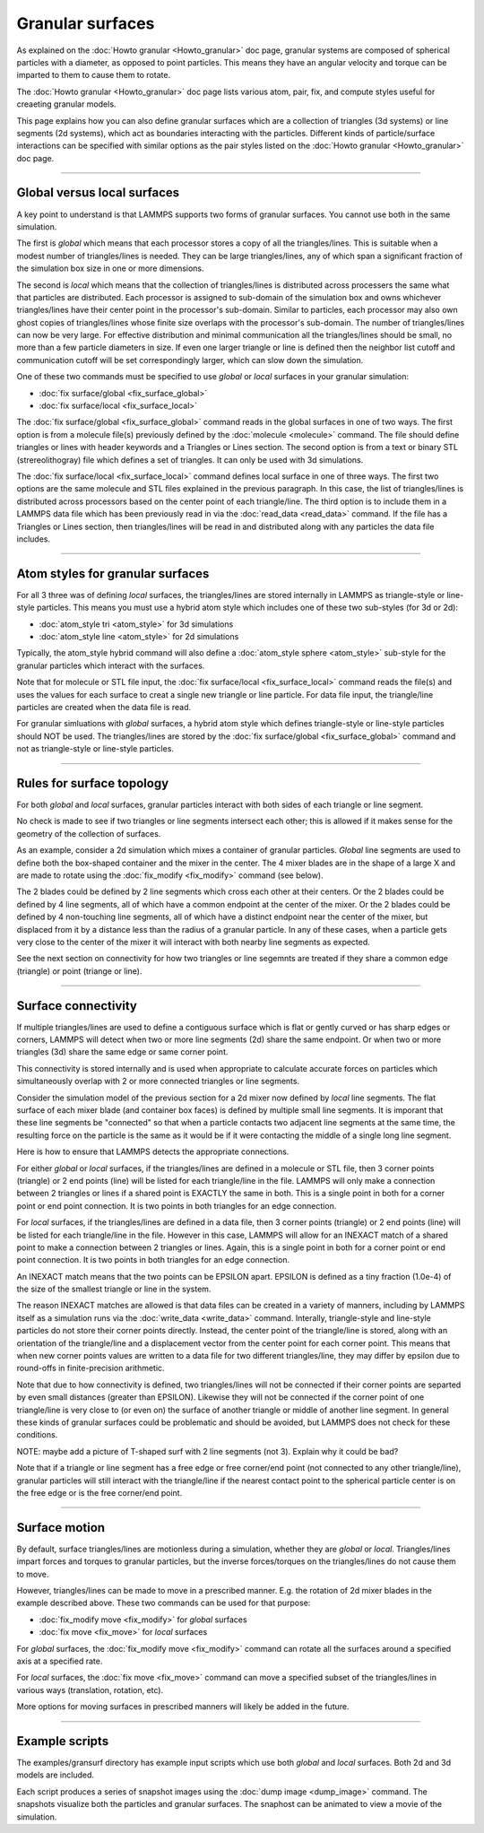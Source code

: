 Granular surfaces
=================

As explained on the :doc:`Howto granular <Howto_granular>` doc page,
granular systems are composed of spherical particles with a diameter,
as opposed to point particles.  This means they have an angular
velocity and torque can be imparted to them to cause them to rotate.

The :doc:`Howto granular <Howto_granular>` doc page lists various
atom, pair, fix, and compute styles useful for creaeting granular
models.

This page explains how you can also define granular surfaces which are
a collection of triangles (3d systems) or line segments (2d systems),
which act as boundaries interacting with the particles.  Different
kinds of particle/surface interactions can be specified with similar
options as the pair styles listed on the :doc:`Howto granular
<Howto_granular>` doc page.

----------

Global versus local surfaces
""""""""""""""""""""""""""""
A key point to understand is that LAMMPS supports two forms of
granular surfaces.  You cannot use both in the same simulation.

The first is *global* which means that each processor stores a copy of
all the triangles/lines.  This is suitable when a modest number of
triangles/lines is needed.  They can be large triangles/lines, any of
which span a significant fraction of the simulation box size in one or
more dimensions.

The second is *local* which means that the collection of
triangles/lines is distributed across processers the same what that
particles are distributed.  Each processor is assigned to sub-domain
of the simulation box and owns whichever triangles/lines have their
center point in the processor's sub-domain.  Similar to particles,
each processor may also own ghost copies of triangles/lines whose
finite size overlaps with the processor's sub-domain.  The number of
triangles/lines can now be very large.  For effective distribution and
minimal communication all the triangles/lines should be small, no more
than a few particle diameters in size.  If even one larger triangle or
line is defined then the neighbor list cutoff and communication cutoff
will be set correspondingly larger, which can slow down the
simulation.

One of these two commands must be specified to use *global* or *local*
surfaces in your granular simulation:

* :doc:`fix surface/global <fix_surface_global>`
* :doc:`fix surface/local <fix_surface_local>`

The :doc:`fix surface/global <fix_surface_global>` command reads in
the global surfaces in one of two ways.  The first option is from a
molecule file(s) previously defined by the :doc:`molecule <molecule>`
command.  The file should define triangles or lines with header
keywords and a Triangles or Lines section.  The second option is from
a text or binary STL (strereolithogray) file which defines a set of
triangles.  It can only be used with 3d simulations.

The :doc:`fix surface/local <fix_surface_local>` command defines local
surface in one of three ways.  The first two options are the same
molecule and STL files explained in the previous paragraph.  In this
case, the list of triangles/lines is distributed across processors
based on the center point of each triangle/line.  The third option is
to include them in a LAMMPS data file which has been previously read
in via the :doc:`read_data <read_data>` command.  If the file has a
Triangles or Lines section, then triangles/lines will be read in and
distributed along with any particles the data file includes.

----------

Atom styles for granular surfaces
"""""""""""""""""""""""""""""""""

For all 3 three was of defining *local* surfaces, the triangles/lines
are stored internally in LAMMPS as triangle-style or line-style
particles.  This means you must use a hybrid atom style which includes
one of these two sub-styles (for 3d or 2d):

* :doc:`atom_style tri <atom_style>` for 3d simulations
* :doc:`atom_style line <atom_style>` for 2d simulations

Typically, the atom_style hybrid command will also define a
:doc:`atom_style sphere <atom_style>` sub-style for the granular
particles which interact with the surfaces.

Note that for molecule or STL file input, the :doc:`fix surface/local
<fix_surface_local>` command reads the file(s) and uses the values for
each surface to creat a single new triangle or line particle.  For
data file input, the triangle/line particles are created when the data
file is read.
  
For granular simluations with *global* surfaces, a hybrid atom style
which defines triangle-style or line-style particles should NOT be
used.  The triangles/lines are stored by the :doc:`fix surface/global
<fix_surface_global>` command and not as triangle-style or line-style
particles.

----------

Rules for surface topology
""""""""""""""""""""""""""

For both *global* and *local* surfaces, granular particles interact
with both sides of each triangle or line segment.

No check is made to see if two triangles or line segments intersect
each other; this is allowed if it makes sense for the geometry of the
collection of surfaces.

As an example, consider a 2d simulation which mixes a container of
granular particles.  *Global* line segments are used to define both
the box-shaped container and the mixer in the center.  The 4 mixer
blades are in the shape of a large X and are made to rotate using the
:doc:`fix_modify <fix_modify>` command (see below).

The 2 blades could be defined by 2 line segments which cross each
other at their centers.  Or the 2 blades could be defined by 4 line
segments, all of which have a common endpoint at the center of the
mixer.  Or the 2 blades could be defined by 4 non-touching line
segments, all of which have a distinct endpoint near the center of the
mixer, but displaced from it by a distance less than the radius of a
granular particle.  In any of these cases, when a particle gets very
close to the center of the mixer it will interact with both nearby
line segments as expected.

See the next section on connectivity for how two triangles or line
segemnts are treated if they share a common edge (triangle) or point
(triange or line).

----------

Surface connectivity
""""""""""""""""""""

If multiple triangles/lines are used to define a contiguous surface
which is flat or gently curved or has sharp edges or corners, LAMMPS
will detect when two or more line segments (2d) share the same
endpoint.  Or when two or more triangles (3d) share the same edge or
same corner point.

This connectivity is stored internally and is used when appropriate to
calculate accurate forces on particles which simultaneously overlap
with 2 or more connected triangles or line segments.

Consider the simulation model of the previous section for a 2d mixer
now defined by *local* line segments.  The flat surface of each mixer
blade (and container box faces) is defined by multiple small line
segments.  It is imporant that these line segments be "connected" so
that when a particle contacts two adjacent line segments at the same
time, the resulting force on the particle is the same as it would be
if it were contacting the middle of a single long line segment.

Here is how to ensure that LAMMPS detects the appropriate connections.

For either *global* or *local* surfaces, if the triangles/lines are
defined in a molecule or STL file, then 3 corner points (triangle) or
2 end points (line) will be listed for each triangle/line in the file.
LAMMPS will only make a connection between 2 triangles or lines if a
shared point is EXACTLY the same in both.  This is a single point in
both for a corner point or end point connection.  It is two points in
both triangles for an edge connection.

For *local* surfaces, if the triangles/lines are defined in a data
file, then 3 corner points (triangle) or 2 end points (line) will be
listed for each triangle/line in the file.  However in this case,
LAMMPS will allow for an INEXACT match of a shared point to make a
connection between 2 triangles or lines.  Again, this is a single
point in both for a corner point or end point connection.  It is two
points in both triangles for an edge connection.

An INEXACT match means that the two points can be EPSILON apart.
EPSILON is defined as a tiny fraction (1.0e-4) of the size of
the smallest triangle or line in the system.

The reason INEXACT matches are allowed is that data files can be
created in a variety of manners, including by LAMMPS itself as a
simulation runs via the :doc:`write_data <write_data>` command.
Interally, triangle-style and line-style particles do not store their
corner points directly.  Instead, the center point of the
triangle/line is stored, along with an orientation of the
triangle/line and a displacement vector from the center point for each
corner point.  This means that when new corner points values are
written to a data file for two different triangles/line, they may
differ by epsilon due to round-offs in finite-precision arithmetic.

Note that due to how connectivity is defined, two triangles/lines will
not be connected if their corner points are separted by even small
distances (greater than EPSILON).  Likewise they will not be connected
if the corner point of one triangle/line is very close to (or even on)
the surface of another triangle or middle of another line segment.  In
general these kinds of granular surfaces could be problematic and
should be avoided, but LAMMPS does not check for these conditions.

NOTE: maybe add a picture of T-shaped surf with 2 line segments (not
3).  Explain why it could be bad?

Note that if a triangle or line segment has a free edge or free
corner/end point (not connected to any other triangle/line), granular
particles will still interact with the triangle/line if the nearest
contact point to the spherical particle center is on the free edge or
is the free corner/end point.

----------

Surface motion
""""""""""""""

By default, surface triangles/lines are motionless during a
simulation, whether they are *global* or *local*.  Triangles/lines
impart forces and torques to granular particles, but the inverse
forces/torques on the triangles/lines do not cause them to move.

However, triangles/lines can be made to move in a prescribed manner.
E.g. the rotation of 2d mixer blades in the example described above.
These two commands can be used for that purpose:

* :doc:`fix_modify move <fix_modify>` for *global* surfaces
* :doc:`fix move <fix_move>` for *local* surfaces

For *global* surfaces, the :doc:`fix_modify move <fix_modify>` command
can rotate all the surfaces around a specified axis at a specified
rate.

For *local* surfaces, the :doc:`fix move <fix_move>` command can move
a specified subset of the triangles/lines in various ways
(translation, rotation, etc).

More options for moving surfaces in prescribed manners will likely be
added in the future.

----------

Example scripts
"""""""""""""""

The examples/gransurf directory has example input scripts which use
both *global* and *local* surfaces.  Both 2d and 3d models are included.

Each script produces a series of snapshot images using the :doc:`dump
image <dump_image>` command.  The snapshots visualize both the
particles and granular surfaces.  The snaphost can be animated to view
a movie of the simulation.
